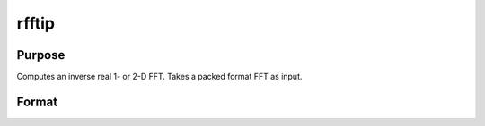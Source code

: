 
rfftip
==============================================

Purpose
----------------

Computes an inverse real 1- or 2-D FFT. Takes a packed format FFT as input.

Format
----------------
.. function:: rfftip(x)

    :param x: NxK matrix or K-length vector.
    :type x: TODO

    :returns: y (*TODO*), LxM real matrix or M-length vector.

